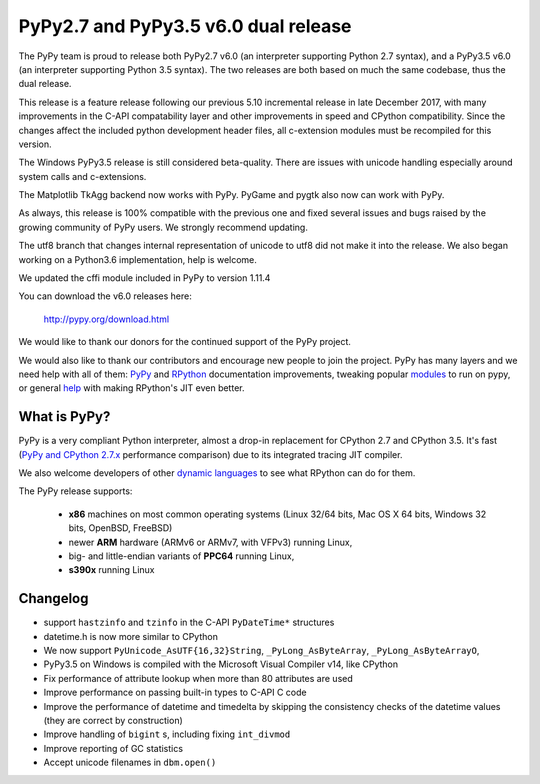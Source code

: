 ======================================
PyPy2.7 and PyPy3.5 v6.0 dual release
======================================

The PyPy team is proud to release both PyPy2.7 v6.0 (an interpreter supporting
Python 2.7 syntax), and a PyPy3.5 v6.0 (an interpreter supporting Python
3.5 syntax). The two releases are both based on much the same codebase, thus
the dual release.

This release is a feature release following our previous 5.10 incremental
release in late December 2017, with many improvements in the C-API
compatability layer and other improvements in speed and CPython compatibility.
Since the changes affect the included python development header files, all
c-extension modules must be recompiled for this version.

The Windows PyPy3.5 release is still considered beta-quality. There are issues
with unicode handling especially around system calls and c-extensions.

The Matplotlib TkAgg backend now works with PyPy. PyGame and pygtk also now can
work with PyPy.

As always, this release is 100% compatible with the previous one and fixed
several issues and bugs raised by the growing community of PyPy users.
We strongly recommend updating.

The utf8 branch that changes internal representation of unicode to utf8 did not
make it into the release. We also began working on a Python3.6 implementation,
help is welcome.

We updated the cffi module included in PyPy to version 1.11.4

You can download the v6.0 releases here:

    http://pypy.org/download.html

We would like to thank our donors for the continued support of the PyPy
project.

We would also like to thank our contributors and
encourage new people to join the project. PyPy has many
layers and we need help with all of them: `PyPy`_ and `RPython`_ documentation
improvements, tweaking popular `modules`_ to run on pypy, or general `help`_
with making RPython's JIT even better.

.. _`PyPy`: index.html
.. _`RPython`: https://rpython.readthedocs.org
.. _`modules`: project-ideas.html#make-more-python-modules-pypy-friendly
.. _`help`: project-ideas.html

What is PyPy?
=============

PyPy is a very compliant Python interpreter, almost a drop-in replacement for
CPython 2.7 and CPython 3.5. It's fast (`PyPy and CPython 2.7.x`_ performance comparison)
due to its integrated tracing JIT compiler.

We also welcome developers of other `dynamic languages`_ to see what RPython
can do for them.

The PyPy release supports:

  * **x86** machines on most common operating systems
    (Linux 32/64 bits, Mac OS X 64 bits, Windows 32 bits, OpenBSD, FreeBSD)

  * newer **ARM** hardware (ARMv6 or ARMv7, with VFPv3) running Linux,

  * big- and little-endian variants of **PPC64** running Linux,

  * **s390x** running Linux

.. _`PyPy and CPython 2.7.x`: http://speed.pypy.org
.. _`dynamic languages`: http://rpython.readthedocs.io/en/latest/examples.html

Changelog
=========

* support ``hastzinfo`` and ``tzinfo`` in the C-API ``PyDateTime*`` structures
* datetime.h is now more similar to CPython
* We now support ``PyUnicode_AsUTF{16,32}String``, ``_PyLong_AsByteArray``,
  ``_PyLong_AsByteArrayO``,
* PyPy3.5 on Windows is compiled with the Microsoft Visual Compiler v14, like
  CPython
* Fix performance of attribute lookup when more than 80 attributes are used
* Improve performance on passing built-in types to C-API C code
* Improve the performance of datetime and timedelta by skipping the consistency
  checks of the datetime values (they are correct by construction)
* Improve handling of ``bigint`` s, including fixing ``int_divmod``
* Improve reporting of GC statistics
* Accept unicode filenames in ``dbm.open()``
